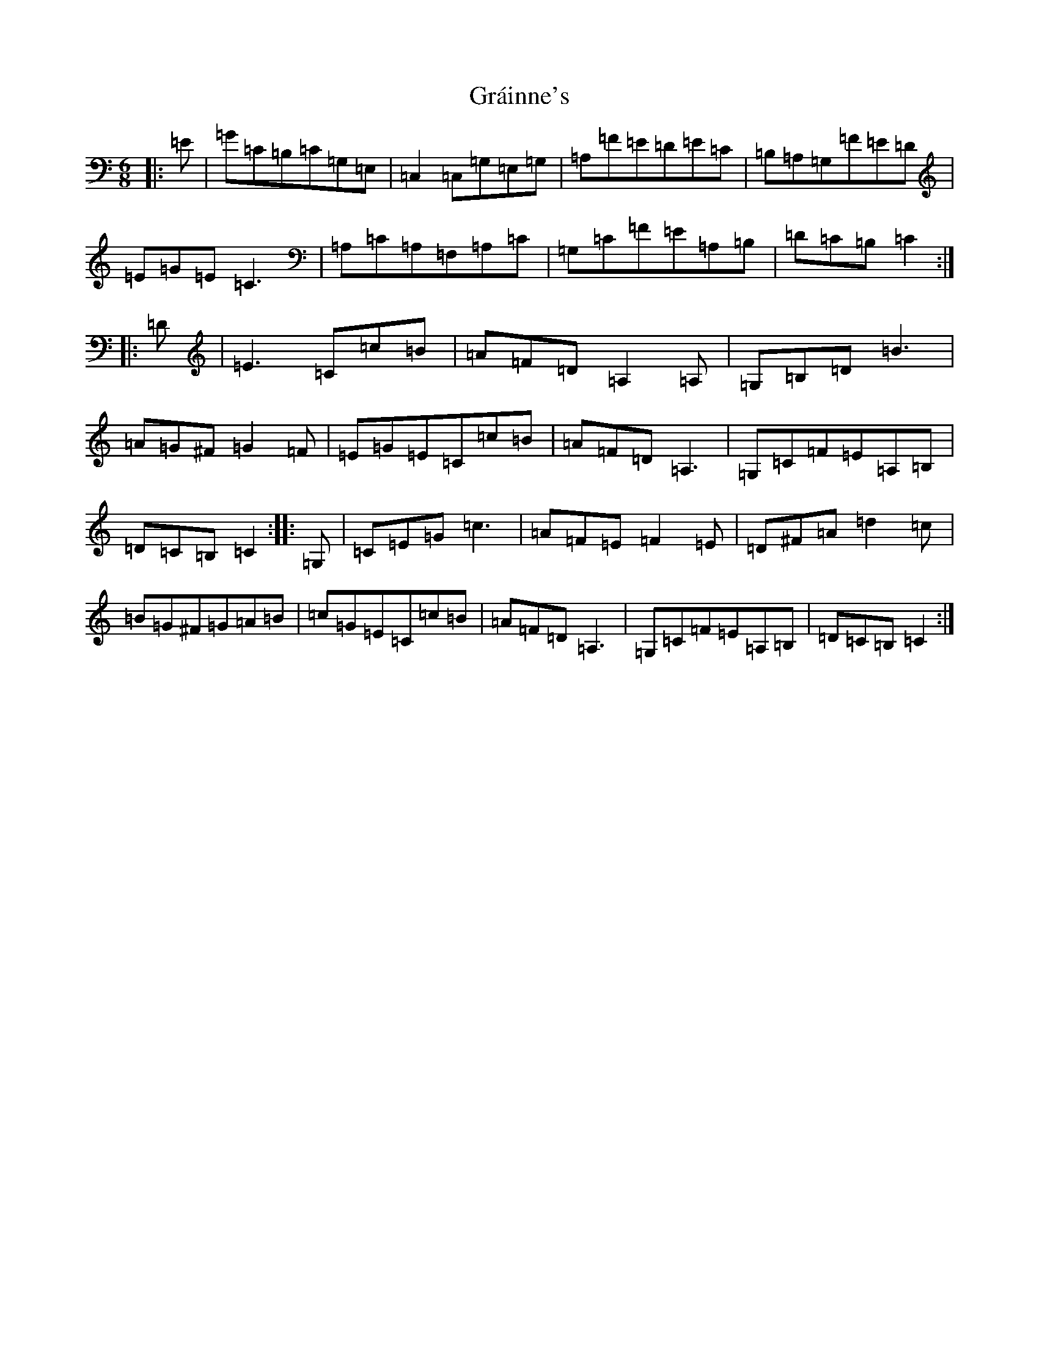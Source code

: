 X: 8276
T: Gráinne's
S: https://thesession.org/tunes/488#setting2437
Z: G Major
R: jig
M:6/8
L:1/8
K: C Major
|:=E|=G=C=B,=C=G,=E,|=C,2=C,=G,=E,=G,|=A,=F=E=D=E=C|=B,=A,=G,=F=E=D|=E=G=E=C3|=A,=C=A,=F,=A,=C|=G,=C=F=E=A,=B,|=D=C=B,=C2:||:=D|=E3=C=c=B|=A=F=D=A,2=A,|=G,=B,=D=B3|=A=G^F=G2=F|=E=G=E=C=c=B|=A=F=D=A,3|=G,=C=F=E=A,=B,|=D=C=B,=C2:||:=G,|=C=E=G=c3|=A=F=E=F2=E|=D^F=A=d2=c|=B=G^F=G=A=B|=c=G=E=C=c=B|=A=F=D=A,3|=G,=C=F=E=A,=B,|=D=C=B,=C2:|